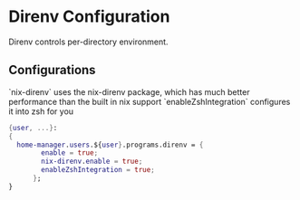 * Direnv Configuration
:PROPERTIES:
:header-args: :tangle default.nix
:END:

Direnv controls per-directory environment.

** Configurations

`nix-direnv` uses the nix-direnv package, which has much better performance than the built in nix support
`enableZshIntegration` configures it into zsh for you
#+begin_src nix
{user, ...}:
{
  home-manager.users.${user}.programs.direnv = {
        enable = true;
        nix-direnv.enable = true;
        enableZshIntegration = true;
      };
}
#+end_src
